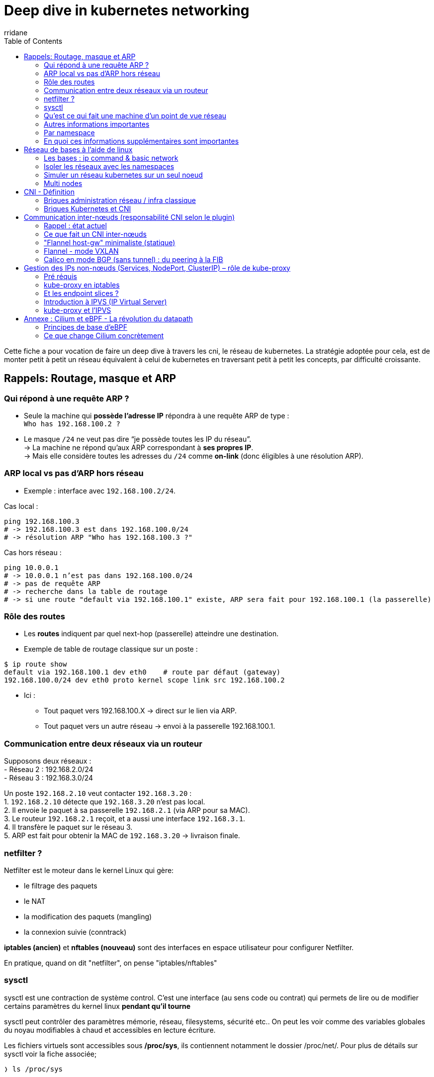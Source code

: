 :author-url: https://github.com/rridane
:author: rridane
:source-highlighter: rouge
:hardbreaks:
:table-caption!:
:toc: left

= Deep dive in kubernetes networking

Cette fiche a pour vocation de faire un deep dive à travers les cni, le réseau de kubernetes. La stratégie adoptée pour cela, est de monter petit à petit un réseau équivalent à celui de kubernetes en traversant petit à petit les concepts, par difficulté croissante.

== Rappels: Routage, masque et ARP

=== Qui répond à une requête ARP ?

- Seule la machine qui **possède l’adresse IP** répondra à une requête ARP de type :
`Who has 192.168.100.2 ?`
- Le masque `/24` ne veut pas dire “je possède toutes les IP du réseau”.
-> La machine ne répond qu’aux ARP correspondant à **ses propres IP**.
-> Mais elle considère toutes les adresses du `/24` comme *on-link* (donc éligibles à une résolution ARP).

=== ARP local vs pas d’ARP hors réseau
- Exemple : interface avec `192.168.100.2/24`.

Cas local :
[source,bash]
----
ping 192.168.100.3
# -> 192.168.100.3 est dans 192.168.100.0/24
# -> résolution ARP "Who has 192.168.100.3 ?"
----

Cas hors réseau :
[source,bash]
----
ping 10.0.0.1
# -> 10.0.0.1 n’est pas dans 192.168.100.0/24
# -> pas de requête ARP
# -> recherche dans la table de routage
# -> si une route "default via 192.168.100.1" existe, ARP sera fait pour 192.168.100.1 (la passerelle)
----

=== Rôle des routes

- Les **routes** indiquent par quel next-hop (passerelle) atteindre une destination.
- Exemple de table de routage classique sur un poste :

[source,bash]
----
$ ip route show
default via 192.168.100.1 dev eth0    # route par défaut (gateway)
192.168.100.0/24 dev eth0 proto kernel scope link src 192.168.100.2
----
- Ici :
* Tout paquet vers 192.168.100.X → direct sur le lien via ARP.
* Tout paquet vers un autre réseau → envoi à la passerelle 192.168.100.1.

=== Communication entre deux réseaux via un routeur

Supposons deux réseaux :
- Réseau 2 : 192.168.2.0/24
- Réseau 3 : 192.168.3.0/24

Un poste `192.168.2.10` veut contacter `192.168.3.20` :
1. `192.168.2.10` détecte que `192.168.3.20` n’est pas local.
2. Il envoie le paquet à sa passerelle `192.168.2.1` (via ARP pour sa MAC).
3. Le routeur `192.168.2.1` reçoit, et a aussi une interface `192.168.3.1`.
4. Il transfère le paquet sur le réseau 3.
5. ARP est fait pour obtenir la MAC de `192.168.3.20` → livraison finale.

=== netfilter ?

Netfilter est le moteur dans le kernel Linux qui gère:

* le filtrage des paquets
* le NAT
* la modification des paquets (mangling)
* la connexion suivie (conntrack)

**iptables (ancien)** et **nftables (nouveau)** sont des interfaces en espace utilisateur pour configurer Netfilter.

En pratique, quand on dit "netfilter", on pense "iptables/nftables"

=== sysctl

sysctl est une contraction de système control. C'est une interface (au sens code ou contrat) qui permets de lire ou de modifier certains paramètres du kernel linux **pendant qu'il tourne**

sysctl peut contrôler des paramètres mémorie, réseau, filesystems, sécurité etc.. On peut les voir comme des variables globales du noyau modifiables à chaud et accessibles en lecture écriture.

Les fichiers virtuels sont accessibles sous **/proc/sys**, ils contiennent notamment le dossier /proc/net/. Pour plus de détails sur sysctl voir la fiche associée;

[source,bash]
----
❭ ls /proc/sys

...

# pile réseua, c'est ici que l'on paramètre le réseau, et que l'on peut isole la pile réseau par un namespace
# c'est le dossier que les conteneur isolent dans leur netns
# net/ipv4/ → IPv4 (ex: ip_forward, tcp_fin_timeout).
# net/ipv6/ → IPv6.
# net/core/ → buffers, files d’attente, backlog.
# net/bridge/ → options bridge (souvent pour Kubernetes/CNI).
# net/netfilter/ → interaction avec Netfilter (conntrack, etc.).
net/
----

.manipuler les paramètres réseaux avec sysctl
[source,bash]
----
# /proc/sys/net
# Réseau

# Lire
sysctl net.ipv4.ip_forward
cat /proc/sys/net/ipv4/ip_forward

# Écrire
sysctl -w net.ipv4.ip_forward=1
echo 1 > /proc/sys/net/ipv4/ip_forward
----

=== Qu'est ce qui fait une machine d'un point de vue réseau

Ce qui fait une machine d'un point de vue réseau c'est :

* une table de routage indépendante
* une table ARP indépendante
* des interfaces visibles indépendantes (lo, veth, dummy..)
* des tables de règles / netfilter indépendantes
* sysctl réseau indépendant (dans /proc/sys/net isolé par namespace)

Ces éléments forment une pile réseau complète.

Ainsi, lorsque l'on créé un namespace, et que l'on execute un process sur ce namespace, on donne à ce process sa propre pile TCP/IP. D'un point de vue réseau cela revient à lui fournir son propre kernel, et donc à le mettre sur une machine à part.

D'un point vue code, le kernel maintient une instance séparée des structures de données réseau pour chaque netns (**struct netns**)

=== Autres informations importantes

Le **routing L3 pur** dans Linux est *agnostique de l’interface d’entrée*.
Autrement dit : peu importe si le paquet est arrivé par `cni0`, `ens160` ou une veth, le noyau ne se pose même pas la question.
Il regarde uniquement **l’adresse IP de destination** → fait un **lookup dans la FIB** (table de routage) → et choisit une **interface de sortie**.

Mais il existe **4 grandes exceptions** où l’interface d’entrée ou de sortie (`skb->dev`) a un rôle explicite et direct :

* **rp_filter** → sécurité anti-spoofing : compare interface d’entrée vs interface de sortie attendue pour la source.
* **Policy routing** → permet de choisir une table de routage alternative en fonction de l’interface, de l’adresse source, ou encore d’une marque (`fwmark`).
* **Netfilter (iptables/nftables)** → firewall/NAT/mangle, avec des règles explicites qui peuvent matcher sur `-i` (interface d’entrée) ou `-o` (interface de sortie).
* **Traffic Control (tc)** → gestion des files et du scheduling par interface, chaque interface ayant sa propre qdisc (sa file d’attente de paquets).

👉 On peut voir ces exceptions comme des “points de personnalisation” où Linux sort de son comportement par défaut pour prendre en compte le contexte de l’interface.

=== Par namespace

Chaque **network namespace** dispose de sa **pile réseau complète et séparée**.

Cela inclut :

* une **table de routage indépendante**,
* ses propres règles **policy routing** (`ip rule`),
* ses paramètres sysctl (donc son propre réglage `rp_filter`),
* son instance **Netfilter** (iptables/nftables séparées),
* ses qdisc et filtres **tc** attachés aux interfaces de ce namespace.

👉 En pratique :
- Deux namespaces = **deux stacks TCP/IP totalement isolées**.
- Chacun applique ses propres “exceptions” (rp_filter, ip rule, iptables, tc).
- C’est exactement ce qui rend les conteneurs possibles : chaque conteneur croit être une “machine indépendante”, avec ses propres règles de firewall, de routage et de QoS, même si tout tourne sur le même noyau Linux.

=== En quoi ces informations supplémentaires sont importantes

Nous allons par la suite simuler une stack kubernetes à l'aide des namespace. Il est essentiel d'avoir en tête que les interfaces au sein d'un bridge, ou d'un namespace partageront la même logique, et que peu importe par ou arrive le traffic, le traitement sera similaire. C'est la table de routage qui fait foi.

== Réseau de bases à l'aide de linux

=== Les bases : ip command & basic network

[source,bash]
----
apt install iproute2
----

[source,bash]
----
# Structure de la commande

ip [OPTIONS GLOBALES] OBJET COMMANDE [OPTIONS DE LA COMMANDE]
----

[source,bash]
----
# verticalement

ip

# options globales
-n
-4
-6
-br

#object : Ce que l'on veut manipuler
link # interfaces (Ethernet, loopback, veth, ...)
addr # adresses IP
route # routes
netns # namespaces réseau
rule
neigh
maddr
mroute

#commande: Commande sur l'objet
add
del
show
set
----

[source,bash]
----
# Exemple avancé

ip link add # Ajoutons une interface d'un certain type

# options
type veth # une nouvelle interface
peer name veth-sat # nom de l'autre interface à l'extrémité

# autres options
type dummy # qui ne transmet rien (utile pour assigner une ip sans device réél)
type bridge # bridge logiciel (comme un switch)
type bond # agrégat de cartes (LACP)
type vlan id 100 link eth0 # inteface VLAN sur eth0
----

Nous verrons un exemple par la suite, mais c réer un bridge revient à créer un switch, on peut lui assigner une ip, cela signifie lui assigner une ip d'administration. Mais sont objectif principal est de se comporter en switch.

[source,bash]
----
ip link show # montre les informations concernant les interfaces
ip -n fw link show # montre les interfaces concernant le namespace fw (ici -n fw est une option globale)
ip addr add 10.10.10.1/24 dev veth-fw # donne l'adresse 10.10.10.1/24 à l'interface veth-fw. Elle sait désormais qu'elle aura la responsabilité de répondre aux requêtes arp pour ce réseau. Les autres interfaces du switch associeront également sont adresse mac à ce réseau, routant ainsi le traffic.
----

[source,bash]
----
# Quand on ajoute une adresse avec /24, le noyau ajoute une route automatique :
# Exemple :
#   192.168.100.0/24 dev br0 proto kernel scope link src 192.168.100.1
#
# Cette route dit : "Tout le réseau /24 est atteignable directement via br0"
ip route show
----

[source,bash]
----
# Deux manières d'agir dans un namespace :

# 1. Avec l'option globale -n :
#    -> on utilise ip pour exécuter une sous-commande (link, addr, route...)
ip -n fw addr show

# 2. Avec "ip netns exec" :
#    -> on lance n'importe quel programme utilisateur dans le namespace
ip netns exec fw ping 192.168.100.1
----

[source,bash]
----
# Créer deux interfaces dummy (simulent des cartes physiques)
ip link add dummy1 type dummy
ip link add dummy2 type dummy

# Mettre les interfaces UP
ip link set dummy1 up
ip link set dummy2 up

# Créer un bridge (switch logiciel)
ip link add br0 type bridge

# Mettre le bridge UP
ip link set br0 up

# Relier les dummy au bridge (comme si on les branchait sur le switch)
ip link set dummy1 master br0
ip link set dummy2 master br0

# Assigner une IP au bridge (il devient un nœud/gateway)
ip addr add 192.168.100.1/24 dev br0

# Donner des IP aux dummy (comme si elles appartenaient à deux machines du réseau)
ip addr add 192.168.100.2/24 dev dummy1
ip addr add 192.168.100.3/24 dev dummy2

# Vérifier la table ARP
ip neigh show

# Tester la connectivité entre les interfaces (via le bridge)
ping -c 3 -I dummy1 192.168.100.3
ping -c 3 -I dummy2 192.168.100.2

# Tester la connectivité vers le bridge lui-même (son IP d’admin)
ping -c 3 -I dummy1 192.168.100.1
ping -c 3 -I dummy2 192.168.100.1
----

[plantuml,netfilter-flow,png]
----
@startuml
skinparam dpi 150
skinparam componentStyle rectangle
skinparam rectangle {
BackgroundColor #f5f5f5
BorderColor #888
RoundCorner 10
}
skinparam note BackgroundColor #ffffcc
skinparam ArrowColor #555

title Topologie L2 : bridge br0 avec deux hôtes (dummy1 & dummy2)

rectangle "root netns" as ROOT {
rectangle "br0\n(type: bridge)\nIP: 192.168.100.1/24 (optionnel)" as BR0

  rectangle "Port: dummy1\n(type: dummy)\nIP: 192.168.100.2/24\nMAC: 02:aa:aa:aa:aa:01" as D1
  rectangle "Port: dummy2\n(type: dummy)\nIP: 192.168.100.3/24\nMAC: 02:bb:bb:bb:bb:02" as D2
}

D1 -[#gray;thickness=2]- BR0
D2 -[#gray;thickness=2]- BR0

note right of BR0
br0 agit comme un switch L2 :
- Apprend les MAC
- Commutation de trames
- Optionnellement une IP d'admin
end note

legend left
__Légende__
- br0 : switch logiciel (bridge)
- dummy1/dummy2 : hôtes/ports du bridge
- Même /24 ⇒ "on-link" ⇒ ARP possible
endlegend
@enduml
----

L'exemple précédent pourrait prêter à confusion, la seule vocation des dummy port est de recevoir du traffic. Ce qui a été fait plus haut c'est de brancher deux ports ethernet sur la même machine via un bridge. Ainsi, factuellement, et en l'absence d'isolation, notamment des paramètres sysctl, la seule vocation de ces deux ports est de recevoir du traffic sur deux ips différentes du même réseau. (si l'on oublie le fait qu'elles soient des dummy interfaces).

=== Isoler les réseaux avec les namespaces

==== quelques fonctions pour les sections suivantes

[source,bash]
----
#!/bin/bash

# $1 interface 1
# $2 interface 2
function create_linked_interfaces() {
  ip link add $1 type veth peer name $2
}

# $1 bridge name
function create_bridge() {
  ip link add $1 type bridge
  ip link set $1 up
}

# $1 namespace
function create_namespace() {
  ip netns add $1
}

# $1 interface
# $2 namespace
function move_interface_to_namespace() {
  ip link set $1 netns $2
}

# $1 interface
# $2 bridge name
function move_interface_to_bridge() {
  ip link set $1 master $2
}

# $1 interface
# $2 ns
# $3 ip
function set_ip_and_mask_to_interface_in_namespace() {
  ip -n $2 addr add $3 dev $1
  ip -n $2 link set $1 up
}

function set_ip_and_mask_to_interface_in_root() {
  ip addr add $2 dev $1
  ip link set $1 up
}

# $1 namespace
function activate_loopback_on_namespace() {
  ip -n $1 link set lo up
}
----

=== Simuler un réseau kubernetes sur un seul noeud

[source,bash]
----
#!/bin/bash
create_namespace "pod0"
create_linked_interfaces "eth0-pod0" "to-pod0"
move_interface_to_namespace "eth0-pod0" "pod0"

create_namespace "pod1"
create_linked_interfaces "eth0-pod1" "to-pod1"
move_interface_to_namespace "eth0-pod1" "pod1"

create_bridge "cni0"
move_interface_to_bridge "to-pod0" "cni0"
move_interface_to_bridge "to-pod1" "cni0"

set_ip_and_mask_to_interface_in_namespace "eth0-pod0" "pod0" "192.168.1.2/24"
set_ip_and_mask_to_interface_in_namespace "eth0-pod1" "pod1" "192.168.1.3/24"

activate_loopback_on_namespace "pod0"
activate_loopback_on_namespace "pod1"

set_ip_and_mask_to_interface_in_root "cni0" "192.168.1.1/24"
----

Dans le code ci-dessus:

* chaque pod a son netns isolé avec une ip unique
* tous les pods du même noeud sont sur un bridge commun (cni0)
* le host (root netns) joue le rôle de gateway

C'est ainsi que kubernetes construit le réseau sur une seule machine. Dans kubernetes, chaque machine dispose de sa cni0 (dès qu'elle a un pod). Sa cni0 se comporte comme un switch L3, capable de récupérer du traffic sur son sous réseau dédié. Ainsi, tous les pods sur une même machine sont dans un même sous réseau. (sous réseau du pod subnet global associé au cni).

Ainsi il ne reste qu'à lier les machines entre elles pour simuler une cni. C'est ici que le coeur de chaque cni va prendre sens.

=== Multi nodes

A l'aide des namespaces commençons par simuler deux noeuds (node1 et node2), et par simuler la cni0, et deux pods sur chaque noeud. Ainsi, nous aurons les bases de deux noeuds, contenant des pods, mais sans cni, donc incapables de communiquer d'un node à l'autre (ou plus précisément d'un pod sur un node à un autre pod sur un autre node)

Avant toute chose nous ajustons / créons quelques méthodes
[source,bash]
----
# $1 interface
# $2 namespace
# $3 bridge
function move_interface_to_namespace_bridge() {
  ip link set "$1" netns "$2"
  ip -n "$2" link set "$1" master "$3"
  ip -n "$2" link set "$1" up
}

# $1 namespace
# $2 bridge_name
function create_bridge_on_namespace() {
  ip -n $1 link add $2 type bridge
  ip -n $1 link set $2 up
}

# $1 namespace
# $2 interface name
function create_interface_on_namespace() {
  ip -n $1 link add $2 type dummy
  ip -n $1 link set $2 up
}
----

[source,bash]
----
# Création des noeuds
create_namespace "node1"
create_namespace "node2"

# création des cni0 par noeuds
create_bridge_on_namespace "node1" "cni0"
create_bridge_on_namespace "node2" "cni0"

# création des pods
create_namespace "node1-pod1"
create_namespace "node1-pod2"
create_namespace "node2-pod1"
create_namespace "node2-pod2"

# Création des paire d'interfaces pour chaque pod
create_linked_interfaces "eth0-n1pod1" "veth-to-n1pod1"
create_linked_interfaces "eth0-n1pod2" "veth-to-n1pod2"
create_linked_interfaces "eth0-n2pod1" "veth-to-n2pod1"
create_linked_interfaces "eth0-n2pod2" "veth-to-n2pod2"

# Rattachement de eth0 à chaque pod
move_interface_to_namespace "eth0-n1pod1" "node1-pod1"
move_interface_to_namespace "eth0-n1pod2" "node1-pod2"
move_interface_to_namespace "eth0-n2pod1" "node2-pod1"
move_interface_to_namespace "eth0-n2pod2" "node2-pod2"

# Rattachement des veth aux cni0 bridges de chaque noeud
move_interface_to_namespace_bridge "veth-to-n1pod1" "node1" "cni0"
move_interface_to_namespace_bridge "veth-to-n1pod2" "node1" "cni0"
move_interface_to_namespace_bridge "veth-to-n2pod1" "node2" "cni0"
move_interface_to_namespace_bridge "veth-to-n2pod2" "node2" "cni0"

# Ici nous avons nos pods rattachés aux cni0 de chaque noeud par leur eth0
# On continue en créant les sous réseaux

# ip des eth0 des pods

# 10.244.1.0/24 pour le node 1
set_ip_and_mask_to_interface_in_namespace "eth0-n1pod1" "node1-pod1" "10.244.1.2/24"
set_ip_and_mask_to_interface_in_namespace "eth0-n1pod2" "node1-pod2" "10.244.1.3/24"
# 10.244.2.0/24 pour le node 2
set_ip_and_mask_to_interface_in_namespace "eth0-n2pod1" "node2-pod1" "10.244.2.2/24"
set_ip_and_mask_to_interface_in_namespace "eth0-n2pod2" "node2-pod2" "10.244.2.3/24"

# ip des cni0 sur chaque node
set_ip_and_mask_to_interface_in_namespace "cni0" "node1" "10.244.1.1/24"
set_ip_and_mask_to_interface_in_namespace "cni0" "node2" "10.244.2.1/24"

# activation des loopbacks
activate_loopback_on_namespace "node1-pod1"
activate_loopback_on_namespace "node1-pod2"
activate_loopback_on_namespace "node2-pod1"
activate_loopback_on_namespace "node2-pod2"

# activation des loopbacks sur le noeuds
activate_loopback_on_namespace "node1"
activate_loopback_on_namespace "node2"
----

Pour plus de réalisme, et pour aider à la projection, nous donnons une interface ens160 à chaque noeud, puis nous ajoutons un routeur, par l'intermédiaire d'un namespace qui active ip_forward.

Nous ajoutons ainsi une fonction pour activer l'ip_forward

[source,bash]
----
# $1 namespace
function enable_ip_forward_on_namespace() {
  ip netns exec $1 sysctl -w net.ipv4.ip_forward=1
}
----

Puis nous montons le réseau associé

[source,bash]
----
# création du routeur
create_namespace "router"
activate_loopback_on_namespace "router"
enable_ip_forward_on_namespace "router"
----

[source,bash]
----
# création des paire d'interfaces
create_linked_interfaces "ens160-node1" "veth-to-node1"
create_linked_interfaces "ens160-node2" "veth-to-node2"

# rattachement des interfaces aux noeuds
move_interface_to_namespace "ens160-node1" "node1"
move_interface_to_namespace "ens160-node2" "node2"

# rattachement des interfaces virtuelles aux namespaces du routeur
move_interface_to_namespace "veth-to-node1" "router"
move_interface_to_namespace "veth-to-node2" "router"

# adresses ips des ens160
set_ip_and_mask_to_interface_in_namespace "ens160-node1" "node1" "10.33.18.10/24"
set_ip_and_mask_to_interface_in_namespace "ens160-node2" "node2" "10.33.18.11/24"

# adresse ip des interfaces du routeur
set_ip_and_mask_to_interface_in_namespace "veth-to-node1" "router" "10.33.18.1/24"
set_ip_and_mask_to_interface_in_namespace "veth-to-node2" "router" "10.33.18.2/24"
----

Enfin on configure les routes par défaut de tous les pods, pour que n'importe quel traffic passe par la cni0 par eth0:

[source,bash]
----
# $1 namespace
# $2 destination CIDR
# $3 via (next-hop IP)
# $4 interface
function add_route_on_namespace() {
  ip -n $1 route add $2 via $3 dev $4
}
----

[source,bash]
----
# Routes par défaut des pods du node1 (gateway = 10.244.1.1)
add_route_on_namespace "node1-pod1" "default" "10.244.1.1" "eth0"
add_route_on_namespace "node1-pod2" "default" "10.244.1.1" "eth0"

# Routes par défaut des pods du node2 (gateway = 10.244.2.1)
add_route_on_namespace "node2-pod1" "default" "10.244.2.1" "eth0"
add_route_on_namespace "node2-pod2" "default" "10.244.2.1" "eth0"
----

.Schéma Netfilter : de la carte réseau au socket utilisateur
[plantuml,multi-node,png]
----
@startuml
skinparam dpi 150
skinparam componentStyle rectangle
skinparam rectangle {
  BackgroundColor #f5f5f5
  BorderColor #888
  RoundCorner 10
}
skinparam note {
  BackgroundColor #ffffcc
}

title Simulation Kubernetes multi-nœuds avec un routeur intermédiaire

package "node1 (netns)" {
  rectangle "ens160-node1\n10.33.18.10/24" as N1ENS
  rectangle "cni0\n10.244.1.1/24" as N1CNI
  rectangle "pod1-node1\neth0=10.244.1.2" as N1P1
  rectangle "pod2-node1\neth0=10.244.1.3" as N1P2

  N1P1 -[thickness=2]- N1CNI
  N1P2 -[thickness=2]- N1CNI
}

package "node2 (netns)" {
  rectangle "ens160-node2\n10.33.18.11/24" as N2ENS
  rectangle "cni0\n10.244.2.1/24" as N2CNI
  rectangle "pod1-node2\neth0=10.244.2.2" as N2P1
  rectangle "pod2-node2\neth0=10.244.2.3" as N2P2

  N2P1 -[thickness=2]- N2CNI
  N2P2 -[thickness=2]- N2CNI
}

package "router (netns)" {
  rectangle "veth-to-node1\n10.33.18.1/24" as R1
  rectangle "veth-to-node2\n10.33.18.2/24" as R2
}

' Liaisons physiques simulées
N1ENS -[thickness=2]- R1
N2ENS -[thickness=2]- R2

note bottom
- Chaque nœud a un PodCIDR distinct (10.244.1.0/24 et 10.244.2.0/24)
- Le namespace "router" joue le rôle de routeur L3 entre les nœuds
- ip_forward=1 est activé dans "router"
- Inter-pods inter-nœuds : toujours KO tant qu’il n’y a pas de routes
end note
@enduml
----

== CNI - Définition

Avant de parler de la communication inter-nœuds, il convient ici de distinguer ce qui relève de Kubernetes, ce qui relève de la CNI, et ce qui relève de la configuration réseau des administrateurs.

=== Briques administration réseau / infra classique

* les nœuds (machines physiques ou VM) et leurs adresses IP
* le routeur et la déclaration des routes par défaut vers ce routeur

C'est ici que s'arrête la responsabilité de l'administration réseau / infra.

=== Briques Kubernetes et CNI

==== Lorsque Kubernetes reçoit une requête POST pour créer un Pod

*Kubernetes API Server (Kubernetes pur)*

- L’objet Pod est créé dans etcd via l’API Server.
- Le Scheduler décide sur quel nœud placer le Pod.
- Le kubelet de ce nœud reçoit l’ordre : *« crée-moi ce Pod »*.
👉 À ce stade, c’est purement Kubernetes, rien de réseau encore.

*Kubelet (Kubernetes pur)*

- Le kubelet prépare l’environnement d’exécution du Pod :
* création d’un **namespace réseau** pour isoler le Pod, (`create_namespace "podX"`)
- Il doit maintenant donner **un réseau** au Pod, créer ses interfaces, il délègue tout ceci à la cni.

*Appel au CNI (contrat CNI → responsabilité du plugin)*

- kubelet invoque le binaire CNI (par défaut `/opt/cni/bin/...`) avec la spec `ADD`.
- Il passe en argument :
* le nom du netns du Pod,
* le nom de l’interface attendue (`eth0`),
* le PodCIDR du nœud.
- C’est maintenant au plugin CNI (Flannel, Calico, Cilium…) d’agir.

*Ce que fait le plugin CNI (réseau pur)*

- Crée une *veth pair* (`eth0` côté Pod, `vethXXXXX` côté nœud) `create_linked_interfaces "eth0-podX" "to-podX"`.
- Place `eth0` dans le netns du Pod. (`move_interface_to_namespace "eth0-podX" "podX"`)
- Connecte `vethXXXXX` au bridge `cni0` (local au nœud)(`move_interface_to_bridge "to-podX" "cni0"`).
- **Attribue une IP au Pod, choisie dans le PodCIDR du nœud.** (set_ip_and_mask_to_interface_in_namespace "eth0-podX" "podX" "10.244.X.Y/24")
- Configure les routes locales pour que le nœud sache joindre le Pod via `cni0`.(`add_route_on_namespace "node1-pod1" "default" "10.244.1.1" "eth0"`)

Nous voyons donc immédiatement le parrallèle avec ce que nous avons fait précédemment, et les responsabilités se clarifient.

== Communication inter-nœuds (responsabilité CNI selon le plugin)

=== Rappel : état actuel

pod1-node1 (10.244.1.2) peut joindre son cni0 (10.244.1.1).

pod1-node2 (10.244.2.2) peut joindre son cni0 (10.244.2.1).

Mais il n’existe pas encore de route sur node1 pour atteindre 10.244.2.0/24, ni sur node2 pour 10.244.1.0/24.
👉 Le trafic reste bloqué.

=== Ce que fait un CNI inter-nœuds

Selon le plugin, plusieurs stratégies :

* *Flannel host-gw* : ajoute des routes statiques sur chaque nœud :
** sur node1 → pour atteindre 10.244.2.0/24, passer par 10.33.18.2 (IP du node2 sur le réseau physique).
** sur node2 → pour atteindre 10.244.1.0/24, passer par 10.33.18.1.

* *Flannel vxlan* : encapsule tout trafic inter-nœuds dans du VXLAN, pas besoin de routes explicites (tout transite par une interface vxlan0).

* *Calico (BGP)* : chaque nœud annonce son PodCIDR via BGP → les routes apparaissent automatiquement.

* *Cilium (eBPF)* : injecte directement des programmes eBPF pour router (ou rediriger) les paquets Pod ↔ Pod.

Voyons dans le détail la suite en ligne de commande pour chaque stratégie

=== "Flannel host-gw" minimaliste (statique)

On complète notre maquette Linux avec des routes sur chaque nœud :

[source,bash]
----
# Sur node1 : joindre les Pods de node2 via l’IP du routeur côté node2
add_route_on_namespace "node1" "10.244.2.0/24" "10.33.18.2" "ens160-node1"
----

[source,bash]
----
# Sur node2 : joindre les Pods de node1 via l’IP du routeur côté node1
add_route_on_namespace "node2" "10.244.1.0/24" "10.33.18.1" "ens160-node2"
----

==== Résultat

* `ping 10.244.2.2` depuis node1-pod1 fonctionne 🎉
* `ping 10.244.1.2` depuis node2-pod1 fonctionne 🎉

On a donc reproduit le comportement d’un cluster Kubernetes avec Flannel en mode *host-gw* :

* Chaque PodCIDR est routé via l’IP du nœud qui l’héberge.
* Les Pods ont des routes par défaut pointant vers `cni0`.
* Les nœuds eux-mêmes ont des routes vers les PodCIDR distants.

==== Diagramme récapitulatif

[plantuml,cni-flannel-hostgw,png]
----
@startuml
skinparam dpi 150
skinparam rectangle {
  BackgroundColor #f5f5f5
  BorderColor #888
  RoundCorner 10
}

title CNI : Flannel host-gw (routes statiques inter-nœuds)

package "node1 (netns)" {
  rectangle "ens160-node1\n10.33.18.10/24" as N1ENS
  rectangle "cni0\n10.244.1.1/24" as N1CNI
  rectangle "pod1-node1\n10.244.1.2/24" as N1P1
  rectangle "pod2-node1\n10.244.1.3/24" as N1P2

  N1P1 -[thickness=2]- N1CNI
  N1P2 -[thickness=2]- N1CNI
}

package "node2 (netns)" {
  rectangle "ens160-node2\n10.33.18.11/24" as N2ENS
  rectangle "cni0\n10.244.2.1/24" as N2CNI
  rectangle "pod1-node2\n10.244.2.2/24" as N2P1
  rectangle "pod2-node2\n10.244.2.3/24" as N2P2

  N2P1 -[thickness=2]- N2CNI
  N2P2 -[thickness=2]- N2CNI
}

package "router (netns)" {
  rectangle "veth-to-node1\n10.33.18.1/24" as R1
  rectangle "veth-to-node2\n10.33.18.2/24" as R2
}

N1ENS -[thickness=2]- R1
N2ENS -[thickness=2]- R2

note bottom
Pods en 10.244.1.0/24 (node1) et 10.244.2.0/24 (node2)

Chaque Pod → défaut via cni0

Chaque Node → route statique vers le PodCIDR de l’autre

Router = simple L3 forwarder
end note
@enduml
----

=== Flannel - mode VXLAN

Le mode VXLAN est le mode par défaut de Flannel.
Il crée un overlay réseau au-dessus de l’underlay (réseau physique des nœuds).

Chaque Pod conserve une IP unique dans le cluster (ex: `10.244.X.Y`), mais les paquets sont encapsulés dans UDP pour circuler entre les nœuds.

==== Création de l’interface VXLAN

Commençons par créer quelques méthodes supplémentaires:

[source,bash]
----
# $1 namespace
# $2 vxlan ifname
# $3 VNI (ex: 4096)
# $4 underlay dev (ex: ens160-node1)
# $5 dstport (ex: 4789)
function create_vxlan_on_namespace() {
  ip -n $1 link add $2 type vxlan id $3 dev $4 dstport $5
  ip -n $1 link set $2 up
}


# $1 namespace
# $2 dev (ex: vxlan0)
# $3 dst underlay IP (ex: 10.33.18.11)
function add_fdb_on_namespace() {
  ip -n "$1" bridge fdb add 00:00:00:00:00:00 dev "$2" dst "$3"
}
----

[NOTE]
--

En appelant ceci:
[source,bash]
----
create_vxlan_on_namespace "node1" "vxlan0" "4096" "ens160-node1" "4789"
----

Nous faisons:
[source,bash]
----
ip -n node1 link add vxlan0 type vxlan id 4096 dev ens160-node1 dstport 4789
ip -n node1 link set vxlan0 up
----

C'est une syntaxe que nous n'avons pas encore vu, c'est ainsi que l'on créé une interface vxlan, en lui spécifiant l'interface réelle à qui transférer les paquets une fois encapsulés en udp.
--

Créons ensuite le datapath VXLAN sur chaque nœud, puis la « colle » L3↔L2 :

[source,bash]
----
# $1 namespace
# $2 ifname
# $3 bridge name
function attach_iface_to_bridge_in_namespace() {
  ip -n "$1" link set "$2" master "$3"
  ip -n "$1" link set "$2" up
}
----


[source,bash]
----
# --- VXLAN sur node1 ---
create_vxlan_on_namespace "node1" "vxlan0" "4096" "ens160-node1" "4789"
attach_iface_to_bridge_in_namespace "node1" "vxlan0" "cni0"

# --- VXLAN sur node2 ---
create_vxlan_on_namespace "node2" "vxlan0" "4096" "ens160-node2" "4789"
attach_iface_to_bridge_in_namespace "node2" "vxlan0" "cni0"

# --- FDB : vers quel nœud underlay flooder/encapsuler ---
add_fdb_on_namespace "node1" "vxlan0" "10.33.18.11"
add_fdb_on_namespace "node2" "vxlan0" "10.33.18.10"

# --- Routes L3 PodCIDR distants → cni0 (overlay) ---
# (réutilise ta fonction existante add_route_on_namespace si tu préfères du "via",
#  mais ici on veut explicitement "dev cni0" pour pousser dans le bridge)
ip -n node1 route add 10.244.2.0/24 dev cni0
ip -n node2 route add 10.244.1.0/24 dev cni0
----

Voici ce que nous avons fait:

* Nous avons créé une interface vxlan rattachée au bridge cni0, qui encapsulera tout paquet reçu en udp pour les transférer à l'interface machine ens160-node1 (ou 2)
* Nous avons ajouté une entrée à la forward table (fdb) du node1 et node2. Elle signifie, transfère tout paquet dont l'adresse mac de destination

Sur chaque nœud, Flannel crée une interface VXLAN (`flannel.1` ou `vxlan0`) .

* `id 4096` : le **VNI** (VXLAN Network Identifier), identifiant du réseau virtuel.
→ Comparable à un VLAN ID, mais au-dessus de UDP.
* `dstport 4789` : port standard VXLAN.
* `ens160` : interface physique du nœud (underlay).
* `vxlan0` est branché sur `cni0`, qui relie les Pods locaux.

==== Rôle de la FDB (Forwarding Database)

Le bridge `cni0` fonctionne en L2. Il ne connaît que des MAC → port.
Flannel installe des entrées dans la FDB pour associer un PodCIDR distant à une IP de nœud :

[source,bash]
----
bridge fdb add 00:00:00:00:00:00 dev vxlan0 dst 10.33.18.11
----

* `00:00:00:00:00:00` : wildcard, signifie "flooder tout trafic inconnu".
* `dst 10.33.18.11` : IP du nœud distant (underlay).
* Donc : tout trafic destiné à des Pods inconnus → encapsulé et envoyé vers `10.33.18.11` via `vxlan0`.

==== Routes installées

En parallèle, Flannel ajoute une route pour chaque PodCIDR distant :

[source,bash]
----
ip route add 10.244.2.0/24 dev cni0
----

* Ici, `10.244.2.0/24` est le PodCIDR du nœud2.
* Cela dit au kernel : *« pour joindre 10.244.2.x, envoie via cni0 »*.

==== Flux ultra détaillé et explication du vxlan

Pour comprends ce flux ultra détaillé, il faut consulter la fiche sur le kernel kernel linux côté réseau ou le maitriser.

Nous partons ici d'une requête envoyée du pod1 du node1 vers le pod1 du node2. Nous détaillerons chaque étape, y compris très précisément les étapes au niveau du kernel. Tout commence par un paquet, et donc un skb au niveau kernel.

La socket sur le pod1 créé un skb, elle l'envoie via `send_msg->tcp_transmit_skb`.
Le kernel lit le paquet via `ip_queue_xmit`, voit que l'ip de destination est `10.244.2.2`, elle est hors réseau.
Il fait un lookup fib, voit qu'il faut envoyer à la gateway `10.244.1.1`.
Il sette donc le `skb->dst_entry` à `10.244.1.1`. C'est le next hop. Il appelle `neigh_resolve_output` pour vérifier si l'adresse mac est connue.
Elle n'est pas connue, il fait une requête arp (`who has 10.244.1.1`).
L'interface cni0 réponds avec son adresse mac. Il enregistre l'adresse mac dans la table arp.

`skb_push` transforme le skb ip en skb trame ethernet en ajoutant notamment l'adresse mac de destination.
Le kernel appelle `dev_queue_xmit` qui place le skb dans la `tc_egress` puis le moment venu appelle `dev_hard_start_xmit`.
`dev_hard_start_xmit` voit que c'est une interface virtuelle, il consulte sa paire, la veth-eth0.
Il appelle `veth_xmit -> netif_rx` et appelle `netif_receive_skb`.

A ce stade nous avons :
- `dst_mac : mac_cni0`
- `skb->dev: veth-eth0`
- `dst_entry = cni0 ip`
- `ip paquet dst : 10.244.2.2`

`netif_receive_skb` appelle `netif_receive_skb_internal` qui vérifie si l'interface est un bridge.
C'est le cas, le kernel appelle `__netif_receive_sk_core` pour envoyer le skb vers la pile ip.

==== Passage dans la pile IP

Le skb entre dans la pile ip.
Dans l'ordre il commence par `PRE_ROUTING`, policy routing.
C'est ici que la décision d'input ou forward est fait. L'adresse de destination n'est pas l'adresse de destination de la machine, c'est un forward.

Il y a lookup fib pour trouver le next hop qui est la vxlan0.
Le lookup regarde si via est setté sur la route :
- si il est setté, c'est notre prochain hop (`dst_entry = ipvia`)
- sinon il prend l'ip de destination du paquet (notre cas).

On a donc :
- `mac_unknown`
- `skb->dev: vxlan0`
- `dst_entry = 10.244.2.2 ip`
- `ip paquet dst : 10.244.2.2`

Ceci s'avère crucial dans le vxlan.

Les chaines FORWARD et POSTROUTING sont successivement appelées, puis `neigh_resolve_output`.

==== Résolution ARP dans le VXLAN

La mac adresse n'est pas connue, donc le kernel fait une résolution arp, l'ip utilisée est alors `10.244.2.2` (`who has 10.244.2.2`).
La requête arp est floodée, donc arrive sur vxlan0. vxlan0 l'encapsule dans un paquet udp à destination de `10.33.18.11 (node2)` conformément à la déclaration :

[source,bash]
----
add_fdb_on_namespace "node1" "vxlan0" "10.33.18.11"
----

==== Le paquet arrive sur node2

C’est un paquet UDP normal sur port 4789.
La pile IP de node2 le remet au driver VXLAN (socket UDP VXLAN est enregistré pour ce port).
👉 Rien n’est encore dans vxlan0 tant que le décapsulage n’est pas fait.

==== vxlan_rcv() sur node2

Le driver vxlan lit le header VXLAN et vérifie :
- Que le port = 4789 (match socket vxlan).
- Que le VNI = celui de vxlan0.

👉 C’est ça qui fait que le paquet est dispatché vers le bon vxlan device.

Le vxlan extrait le paquet arp, le flood à son tour vers toutes les interfaces sauf celle où il l'a reçu (ens160).
Donc il transmet à cni0, qui transmet à eth0 pod2 qui répond !

==== Retour vers node1

Tout ceci fait le chemin retour pour arriver vers la `neigh_resolve_output` où nous nous étions arrêtés.
On a ainsi :
- `mac: pod1node2 (et ça change tout)`
- `skb->dev: vxlan0`
- `dst_entry = 10.244.2.2 ip`
- `ip paquet dst : 10.244.2.2`

Puis :
`skb_push -> dev_queue_xmit -> tc_egress -> dev_hard_start_xmit -> interface virtuelle -> pile ip de la vxlan0`

`vxlan0` encapsule, transmet à ens160. Tout ceci arrive à la vxlan, qui décapsule le paquet.
Il voit :
- `skb->dev: inconnue`
- `dst_entry = null ip`
- `ip paquet dst : 10.244.2.2`

Il repasse dans la pile IP → fib → route vers cni0 etc pour arriver sur pod2.

==== Conclusion

Voici comment fonctionne le vxlan.

=== Calico en mode BGP (sans tunnel) : du peering à la FIB

Pour cette section nous stopperons la configuration en ligne de commande, elle n'est plus utile, les bases théoriques sont toutes posées. L'objectif du BGP est de mettre à jour la forwarding table des noeuds. Tout est déjà posé. Voyons maintenant comment tout ceci fonctionne. Commençons par quelques rappels sur kubernetes.

==== Introduction - Pré-requis kubernetes & allocation des ipds

===== Comment kubernetes gère le réseau du pod

- Kubernetes attribue un **PodCIDR** à chaque nœud du cluster.
- Ce PodCIDR est inscrit dans l’objet Node (`.spec.podCIDR`).
- Exemple :
* `node1` → `10.244.1.0/24`
* `node2` → `10.244.2.0/24`

👉 Kubernetes **ne gère pas directement l’allocation des IPs aux Pods**.
Il délègue cette tâche au plugin CNI (Flannel, Calico, Cilium…).
Le CNI se charge ensuite d’attribuer une adresse IP issue de ce PodCIDR pour chaque Pod.

===== Flannel (mode simple, host-gw ou VXLAN)

- Flannel **pioche directement** dans le PodCIDR fourni par Kubernetes.
- Chaque Pod reçoit une IP issue de ce subnet.
- Le nœud **annonce le PodCIDR complet** (ex: `/24`) aux autres nœuds.
- Peu importe si seulement 2 Pods sont actifs → tout le bloc est routé.

Exemple :
[source,bash]
----
# PodCIDR attribué par Kubernetes
node1 : 10.244.1.0/24
node2 : 10.244.2.0/24

# Flannel (VXLAN ou host-gw) annonce directement :
10.244.1.0/24 reachable via node1
10.244.2.0/24 reachable via node2
----

👉 Simplicité, mais parfois sur-allocation des IPs.

===== Calico (mode BGP avec IPAM)

===== Définition IPAM

IPAM = *IP Address Management* (gestion des adresses IP).

Avec Calico :
- Le PodCIDR est **découpé en blocs IPAM plus petits** (par défaut `/26`, soit 64 adresses).
- Chaque nœud réserve un ou plusieurs blocs IPAM en fonction de ses besoins.
- Ce sont **ces blocs précis** qui sont annoncés en BGP.

Exemple :
- Kubernetes attribue à `node1` le PodCIDR `10.244.0.0/24`.
- Calico réserve pour `node1` le bloc `10.244.0.64/26`.
- `node1` annonce donc en BGP uniquement `10.244.0.64/26`.

👉 Résultat :
- Allocation plus fine.
- Moins de gaspillage d’adresses.
- Possibilité d’étendre dynamiquement (nouveau bloc alloué si besoin).

===== Pourquoi Calico fait ça ?

* Pour éviter d’annoncer des plages vides.
* Pour avoir une granularité plus fine et optimiser l’usage des IPs.
* Pour permettre une gestion plus dynamique et scalable des adresses.

===== Que fait Calico si l’IPAM se remplit ?

- Si le bloc `/26` d’un nœud est plein → Calico réserve **un autre bloc** du PodCIDR global.
- Ce bloc est à son tour annoncé en BGP.
- Exemple :
* Premier bloc : `10.244.0.64/26` (plein)
* Nouveau bloc : `10.244.0.128/26`
* Annoncé par UPDATE → `10.244.0.128/26`

Passons au BGP, nous y verrons une explication plus claire sur les updates.

==== Vue d’ensemble et bases du BGP

Ceci n'est qu'un rappel, voir la fiche BGP pour plus d'explications.

Le protocole BGP repose sur la notion de *Système Autonome (AS)*.
Chaque AS est identifié par un numéro unique : **ASN (Autonomous System Number)**.

==== ASN publics

* Attribués par l’**IANA** puis distribués par les registres régionaux (RIR) :
**RIPE**, **ARIN**, **APNIC**, **LACNIC**, **AFRINIC**.
* Utilisés pour les AS interconnectés à Internet.
* Exemple :
** `AS16276` = OVH
** `AS3215` = Orange
** `AS15169` = Google

Ces ASN doivent être **uniques globalement** sur Internet.

==== ASN privés

Il existe aussi des plages réservées pour un usage interne, non routable sur Internet :

* **16 bits** : `64512 – 65534`
* **32 bits** : `4200000000 – 4294967294`

Ces ASN sont utilisés dans :
* Les clusters Kubernetes (ex: Calico utilise `64512` par défaut).
* Les environnements internes d’entreprise.
* Les labos ou simulations.

==== Exemple

- Si je configure mon cluster Calico avec `ASN = 64512` :
Tous mes nœuds font partie d’un même AS privé, et échangent leurs routes BGP uniquement entre eux.

==== Rôle d’un routeur BGP

La seconde notion fondamentale du BGP est le **routeur**.
C’est lui qui établit les sessions BGP, échange les routes et alimente la table de routage (FIB).

Un routeur BGP a trois grandes responsabilités :

. **Établir des sessions BGP**
* Communication en TCP sur le port `179` avec ses voisins explicitement configurés.
* Échange de messages :
** `OPEN` (établissement de session, annonce de l’ASN, timers, etc.)
*** Les routeurs échangent notamment les timer **Hold Timer** (durée maximale pendant laquelle un routeur peut rester sans nouvelles du voisin avant de considérer la session morte), et **keepalive time**, fréquence d'envoie. Par défaut, selon la RFC 4271 : **Hold Timer** = 180s et **Keepalive Timer** = 60s. On réduit souvent ces timers sur calico pour détecter plus rapidement les coupures (holdtime=30s et keepalive=10s)
** `KEEPALIVE` (maintien de la session, donc par défaut toutes les 60 secondes)
** `UPDATE` (annonces/retraits de routes)

. **Maintenir une RIB (Routing Information Base)**
* Base interne contenant toutes les routes apprises via BGP.
* Chaque entrée est associée à des attributs (AS_PATH, NEXT_HOP, LOCAL_PREF…).
* Application des règles BGP pour choisir un **meilleur chemin** parmi les annonces disponibles.

. **Installer les routes dans la FIB (Forwarding Information Base)**
* La FIB correspond à la table de routage effective du système (`ip route show`).
* C’est elle qui est consultée par le kernel (ou ASIC sur un vrai routeur) pour forwarder les paquets.
* BGP = plan de contrôle, Kernel = plan de données.

==== Les annonces BGP (Messages UPDATE)

Un message `UPDATE` permet :

* d’**annoncer** de nouveaux préfixes (réseaux accessibles via ce routeur)
* ou de **retirer** (withdraw) des préfixes devenus inaccessibles.

.Exemple : Node1 avec un bloc IPAM
----
Node1 possède le bloc IPAM 10.244.1.0/24.

Il envoie à ses voisins un UPDATE :
NLRI (Network Layer Reachability Info) = 10.244.1.0/24
Path attributes = { AS_PATH: 64512, NEXT_HOP: 10.33.18.10 }
----

Ses voisins stockent cela dans leur RIB :
*"Pour atteindre 10.244.1.0/24, passe par 10.33.18.10"*.

==== Résumé

* **AS** : ensemble de réseaux sous une politique de routage unique.
* **Routeurs BGP** :
** établissent des sessions point-à-point avec des voisins
** échangent des `UPDATE` (préfixes + attributs)
** maintiennent une RIB et choisissent le meilleur chemin
** installent les routes retenues dans la FIB
* **Les annonces** portent sur des préfixes IP (PodCIDR ou blocs IPAM en Kubernetes/Calico).
* **Les attributs** (AS_PATH, NEXT_HOP, LOCAL_PREF, MED) permettent de prendre la décision de routage.

Dans un cluster Calico en **mode BGP sans encapsulation** :
- **Chaque nœud** joue le rôle de **routeur BGP**.
- Tous les nœuds appartiennent **au même AS** (iBGP) par défaut (ex. `64512`).
- On appelle prefixe une notation CIDR qui décrit un bloc d'adresses ip (Réseau + masque).
- Chaque nœud **annonce** ( via des annonces de type UPDATE) les préfixes dont il est propriétaire (PodCIDR ou blocs IPAM) aux **voisins BGP**.
- Les démons BGP **n’acheminent pas** les paquets : ils **apprennent/sélectionnent** des routes et les **installent** dans la FIB du noyau (Forwarding Information Base). Le **kernel** fait ensuite le **forwarding IP**.

==== Qui tourne, et qui configure quoi

- **Felix** : agent dataplane Calico. Programme le kernel (routes locales /32 des Pods via `cali*`, sysctls, policy), et publie/consomme l’état réseau dans les CRD Calico (API K8s).
- **Démon BGP** (BIRD/GoBGP, embarqué dans `calico-node`) : établit les **sessions BGP** et échange les **routes**.
- **Confd** : génère la **configuration BGP** (voisins, ASN, ce qu’on exporte) à partir des CRD Calico :
- `BGPConfiguration` (ASN, full-mesh on/off, RR, etc.)
- `BGPPeer` (peers explicites ou RR)
- **Optionnel** : **Typha** (réduction de charge sur l’API).

==== Découverte/peering des voisins (iBGP)

Deux approches principales côté Calico :
- **Full-mesh iBGP** (par défaut) : chaque nœud peer avec **tous** les autres nœuds du cluster (O(N²) sessions).
- **Route Reflector (RR)** : quelques nœuds sont promotés RR ; chaque nœud peer **uniquement** avec 1–N RR (scalable).

Tous partagent **le même ASN** (ex. `64512`) → c’est de **l’iBGP**. L’AS **n’identifie pas un routeur** mais **un groupe** de routeurs.

==== Établissement d’une session BGP (iBGP ou eBGP)

*Pré-requis* : reachability IP entre adresses de peering (souvent **NodeIP underlay**).

*Établissement* :
1. **Connexion TCP** sur le port `179` vers l’adresse IP du voisin.
2. **Échange `OPEN`** : version BGP, **ASN**, **BGP Identifier** (souvent une IP), **Hold Time**, **Optional Parameters** (capabilities : multiprotocol, route-refresh, 4-byte ASN, etc.).
3. **`KEEPALIVE` périodiques** pour maintenir la session (ex: keepalive 30s, hold-time 90s).
4. En cas d’anomalie, **`NOTIFICATION`** et fermeture.

Une fois **`Established`**, les voisins peuvent s’échanger des **`UPDATE`**.

==== Message `UPDATE` BGP (annonce/retrait) - Exemple détaillé

Un `UPDATE` contient **trois blocs** :
- **Withdrawn Routes** : liste de préfixes à **retirer**.
- **Path Attributes** : méta-infos pour les NLRI (ex. `ORIGIN`, `AS_PATH`, **`NEXT_HOP`**, `LOCAL_PREF`, `MED`, communautés…).
- **NLRI (Network Layer Reachability Information)** : liste des **préfixes annoncés**.

Dans Calico iBGP (exemples typiques) :
- **NLRI** : PodCIDR par nœud **ou** blocs IPAM (ex. `/26`) attribués au nœud.
- **AS_PATH** : contient l’ASN du cluster (ex. `64512`) — en iBGP, l’`AS_PATH` ne s’allonge pas au sein du même AS.
- **NEXT_HOP** : **IP underlay du nœud** qui annonce (ex. `10.33.18.11`). *C’est cet attribut qui dit concrètement “vers QUEL nœud envoyer”.*

.Exemple d’annonces (3 nœuds, iBGP, ASN 64512)
[source,text]
----
# Node1 (NodeIP 10.33.18.10) → voisins :
UPDATE
  NLRI:      10.244.1.0/24
  AS_PATH:   64512
  NEXT_HOP:  10.33.18.10

# Node2 (NodeIP 10.33.18.11) → voisins :
UPDATE
  NLRI:      10.244.2.0/24
  AS_PATH:   64512
  NEXT_HOP:  10.33.18.11

# Node3 (NodeIP 10.33.18.12) → voisins :
UPDATE
  NLRI:      10.244.3.0/24
  AS_PATH:   64512
  NEXT_HOP:  10.33.18.12
----

==== Où vont ces annonces : RIB BGP → décision → FIB kernel

La vie d’une route appris par BGP sur un nœud *récepteur* (ex. Node1 reçoit l’UPDATE de Node2) :

1. **Adj-RIB-In (BGP)** : le démon BGP stocke la route telle que reçue (ex. `10.244.2.0/24, NEXT_HOP 10.33.18.11`).
2. **Processus de sélection** (BGP Decision Process) :
- **LOCAL_PREF** (le plus haut préféré ; interne au même AS)
- **AS_PATH** (le plus court préféré) — trivial en iBGP Calico
- **ORIGIN** (`IGP` < `EGP` < `INCOMPLETE`)
- **MED**, eBGP/iBGP, e.t.c., jusqu’au tie-breaker (Router-ID…)
- *Dans Calico intra-cluster, il y a généralement un unique meilleur chemin par préfixe.*
3. **Loc-RIB (BGP)** : stockage de la **meilleure** route.
4. **Injection dans la RIB du kernel** : le démon BGP **programme le kernel** via **Netlink** (directement, ou via `zebra` pour FRR).
5. **FIB (kernel)** : la route devient **active** pour le forwarding.

.Exemple (sur Node1 après apprentissage de Node2/Node3)
[source,text]
----
# Routes locales Pods du Node1 (posées par Felix)
10.244.1.0/24 dev cni0  proto kernel  scope link  src 10.244.1.1

# Routes BGP vers Pods distants (posées par le démon BGP)
10.244.2.0/24 via 10.33.18.11 dev ens160  proto bgp
10.244.3.0/24 via 10.33.18.12 dev ens160  proto bgp
----

Pour rappel pour refaire le pont avec ce que nous avons vu, **Ce que fait le noyau ensuite** (datapath) :
- Pour un paquet à destination `10.244.2.13` :
1) **Lookup FIB** → match `10.244.2.0/24 via 10.33.18.11 dev ens160`.
2) **Neighbour/ARP** sur `10.33.18.11` si nécessaire → MAC du node2.
3) **Envoi L3 natif** vers node2 (pas d’encapsulation VXLAN).
4) Sur node2 : lookup FIB → route **/32** locale du Pod via `cali*` → livraison à l’interface veth du Pod.

==== Retrait/évolution (withdraw) et stabilité

- Si un bloc IPAM n’est plus “possédé” par un nœud (plus de Pods, ou réallocation) :
- Le démon BGP émet un **`withdraw`** pour ce préfixe.
- Les voisins retirent la route de leur **Loc-RIB**, puis de leur **FIB** kernel.

== Gestion des IPs non-nœuds (Services, NodePort, ClusterIP) – rôle de kube-proxy

Nous savons désormais comment kubernetes pose les bases des réseaux associés aux noeuds, nous avons posés les différentes options et configurations.

Continuons désormais vers les services.

=== Pré réquis

On considère pour commencer que la cni est déployée, le réseau est multi pod. Autrement dit le pod1 du node1 peut joindre le pod2 du node2, peu importe la cni choisie.

Pour plus de réalisme on simule un serveur http sur le node2 pod1.

[source,bash]
----
ip netns exec node2-pod1 python3 -m http.server 8080
----

On souhaite désormais exposer ce service, idéalement on aimerait l'exposer sur un port du node2, disons le port 30080.

On souhaite donc exposer le service de la façon suivante:

[source,bash]
----
curl http://10.33.18.11:30080
----

Cela nous permettra de joindre le pod de l'extérieur sans avoir à déclarer le sous réseau dans notre fib.

=== kube-proxy en iptables

Ici une maitrise parfaite des iptables est nécessiares, et on conseillera d'ouvrir le deep dive schéma sur le kernel pour plus de compréhensions.

Nous créons les helpers suivants :

[source,bash]
----
# $1 chain
# $2 table
function createChainOnTable() {
  iptables -t $2 -N $1 2>/dev/null || true
}

# $1 table
# $2 fromChain
# $3 fromPort
# $4 toChain
function forwardTCPPacketFromPortToChain() {
 iptables -t $1 -A $2 -p tcp --dport $3 -j $4
}

# $1 table
# $2 fromChain
# $3 toChain
function createJumpToChainFrom() {
   iptables -t $1 -C $2 -j $3 2>/dev/null ||
   iptables -t $1 -A $2 -j $3
}

----

[source,bash]
----
createChainOnTable "KUBE-NODEPORTS" "nat"
createChainOnTable "KUBE-SVC-NODEPORT" "nat"
createChainOnTable "KUBE-SEP-REMOTE" "nat"

createJumpToChainFrom "nat" "OUTPUT" "KUBE-NODEPORTS"
createJumpToChainFrom "nat" "PREROUTING" "KUBE-NODEPORTS"
----

[source,bash]
----
forwardTCPPacketFromPortToChain "nat" "KUBE-NODEPORTS" 30080 "KUBE-SVC-NODEPORT"
----

Ici on a donc tous les paquets à destination du port 30080, qu'ils soit créés en local (par un curl par ex) ou bien qu'ils proviennent de l'extérieur, redirigés vers la chaine "KUBE-SVC-NODEPORT"

[source,bash]
----
createJumpToChainFrom "nat" "KUBE-SVC-NODEPORT" "KUBE-SEP-REMOTE"
----

[source,bash]
----
iptables -t nat -A KUBE-SEP-REMOTE -p tcp -j DNAT --to-destination 10.244.2.2:8080
----

C'est dans la commande ci-dessus que la magie intervient, on redirige tous les flux de la SEP-REMOTE vers la 10.244.2.2:8080.

Donc tous les paquets qui arrivent sur le port 30080, qu'ils soient envoyés en local, ou à distance, on change la destination vers 10.244.2.2:8080. C'est exactement ce que l'on souhaite, on fait cela sur chaque noeud, si ce n'est pas sur le bon neoud, le cni fera le travail de redirection comme nous l'avons vu.

C'est ainsi que le kube-proxy fonctionne, c'est lui qui a la responsabilité de gérer les ips des services à travers le cluster.

Il gère également le masquerade en sortie des pods. Il fait comme ceci :

[source,bash]
----
# Chaîne KUBE-POSTROUTING (table nat) + hook POSTROUTING
createChainOnTable "KUBE-POSTROUTING" "nat"
createJumpToChainFrom "nat" "POSTROUTING" "KUBE-POSTROUTING"
----

Dans un premier temps, on ajoute l'ip du noeud par lequel est passé le traffic comme ip source lorsque la destination est un pod, et que la source n'en est pas un. Ainsi les pods connaitront l'ip du noeud qui a reçu le traffic.

[source,bash]
----
# SNAT (MASQUERADE) si la source n’est pas cluster et la destination est un Pod
iptables -t nat -A KUBE-POSTROUTING \
  ! -s 10.244.0.0/16 -d 10.244.0.0/16 \
  -j MASQUERADE
----

Le kube-proxy gère également un autre cas, que l'on pas encore traité du node1 appelle un pod du node1 en passant par le nodeport. Pour le moment, si on fait cela, il n'y aura pas de symétrie au retour, pourquoi ?

Parce qu'à l'aller ce sont les iptables qui routent le traffic vers le noeud de destination, la source est flagguée de l'ip et du port du pod source. Mais au retour, le traffic passera par la cni0, pas par le noeud par lequel il est passé au chemin aller.

Cela s'appelle le hairpin problem. Ainsi on fait un masquerade lorsque le traffic fait du pod -> pod par un service.

[source,bash]
----
iptables -t nat -A KUBE-POSTROUTING \
  -s 10.244.0.0/16 -d 10.244.0.0/16 -o cni0 \
  -j MASQUERADE
----

Ainsi :

Donc :

* PodB croit que la requête vient du bridge du nœud, pas directement de PodA.
* PodB répond à 10.244.1.1 → la réponse revient dans le nœud.
* Conntrack défait le DNAT et renvoie correctement à PodA.
👉 Retour symétrique, problème résolu.

=== Et les endpoint slices ?

Nous sommes donc capables à l'aide des iptables de rediriger du traffic d'un port (ce que nous avons vu) vers un pod, ou bien de l'ip d'un service (clusterip que nous n'avons pas vu mais qui a la même logique) vers un pod.

Le kube-proxy doit donc disposer de l'ip des services et de l'ip des pods. Les endpoint slices représentent ces ips, il s'agit de ips/port des backends. Donc ce qui est exposé.

Kube-proxy watch ces endpointSlices, et reconstruit:

* en iptables : KUBE-SVC-… (service) et autant de KUBE-SEP-… (endpoints) avec DNAT,
* en IPVS : un Virtual Server (VIP:port) + Real Servers (pods IP:port).


=== Introduction à IPVS (IP Virtual Server)

Linux intègre nativement un moteur de **load balancing L4** performant : **IPVS**.
Il est basé sur le module noyau `ip_vs` et fournit un équivalent d’un répartiteur de charge TCP/UDP, directement au niveau réseau.
C’est la brique qui permet à Kubernetes de proposer un mode `--proxy-mode=ipvs` pour kube-proxy.

==== Principes

* Un **Virtual Server (VS)** = une IP:port virtuelle exposée (ex: `10.33.18.11:30080`).
* Un ou plusieurs **Real Servers (RS)** = backends réels (ex: `10.244.2.2:8080`, `10.244.2.3:8080`).
* IPVS choisit un backend pour chaque connexion entrante, conserve l’affinité via une table de sessions, et réécrit les paquets (DNAT/SNAT) si besoin.

==== Modes de fonctionnement

* **NAT** : le plus courant (DNAT vers le Pod, SNAT pour le retour).
* **DR (Direct Routing)** : la réponse repart directement du backend au client (utile sur le même L2).
* **TUN** : encapsulation IP-in-IP vers les backends (utile en inter-réseaux).

==== Algorithmes de répartition

IPVS fournit plusieurs stratégies natives :

* `rr` : round-robin (équilibrage simple).
* `lc` : least-connections (choix du backend le moins chargé).
* `wrr` : weighted round-robin (pondération).
* `sh` : source-hash (affinité client).
* `sed`, `dh`, `nq` : variantes avancées pour affinité et performance.

==== Exemple pratique

Un Virtual Server `10.33.18.11:30080` peut répartir sur deux Pods :

[source,text]
----
VS:  10.33.18.11:30080 TCP
  -> RS: 10.244.2.2:8080  (weight 1)
  -> RS: 10.244.2.3:8080  (weight 1)
----

Avec l’algorithme round-robin :
- la 1ère connexion ira vers `10.244.2.2:8080`,
- la 2ème vers `10.244.2.3:8080`,
- et ainsi de suite.

==== Pourquoi utiliser IPVS

* Répartition **dans le noyau**, ultra-rapide.
* Gestion efficace de milliers de Services/Endpoints (scalabilité supérieure à iptables).
* Algorithmes variés (affinité, pondération).
* S’intègre à Kubernetes via kube-proxy en mode IPVS.

👉 En résumé : IPVS est un load balancer **L4 natif Linux**, simple à configurer, très performant et parfaitement adapté à Kubernetes ou à des usages hors-cluster (VIP internes, labos, HA).

=== kube-proxy et l'IPVS

Le mode **IPVS** (IP Virtual Server) s’appuie sur le load balancer L4 du noyau Linux.
Contrairement au mode iptables (qui empile des DNAT), IPVS maintient une table
de Virtual Servers (VIP:port ↔ Real Servers) et fait le choix de backend
au fil de l’eau, directement dans le kernel, avec des algorithmes de LB.

==== Pourquoi IPVS ?

* Performances supérieures quand il y a **beaucoup** de Services/Endpoints.
* Choix d’algorithmes (rr, lc, dh, sh, sed, nq…).
* État/compteurs détaillés, timeouts par protocole.
* Moins de *règles mur de briques* ; kube-proxy ne programme plus des centaines de DNAT.

==== Pré-requis noyau / userspace

* Modules noyau (chargés automatiquement par kube-proxy si présents) :
** `ip_vs`, `ip_vs_rr`, `ip_vs_wrr`, `ip_vs_lc`, `ip_vs_sh`, `ip_vs_sed`, `ip_vs_dh`, `nf_conntrack`
* Binaire d’admin (utile pour debug) : `ipvsadm`

===== Architecture (vue rapide)

* **kube-proxy** (mode `--proxy-mode=ipvs`) :
** watch `Service`, `EndpointSlice`
** crée/maintient des **Virtual Servers** (les VIP/NodePort)
** attache des **Real Servers** (les IP:port des Pods)
** configure la **sessionAffinity**, les timeouts, l’algo
* Côté datapath :
** IPVS fait le dispatch vers un Real Server
** iptables ne sert plus que de “plomberie” minimale (rediriger VIP → IPVS, masquerade/hairpin)

==== Plomberie iptables minimale
Même en IPVS, kube-proxy ajoute quelques règles iptables :
* PREROUTING/OUTPUT nat → saut vers chaînes `KUBE-SERVICE`/`KUBE-NODEPORTS` **spéciales IPVS**
* Règles **MASQUERADE** pour `externalTrafficPolicy=Cluster` et **hairpin** (comme en iptables)
* Marquage pour NodePort/ClusterIP afin que le trafic soit attrapé par IPVS

==== Exemple – 1 Service → 2 Pods (sur le même nœud pour simplifier)

Supposons un Service `ClusterIP 10.96.0.42:80` et un NodePort `:30080`,
avec deux endpoints :
* `10.244.1.2:8080` (node1-pod1)
* `10.244.2.2:8080` (node2-pod1)

Après que kube-proxy ait convergé, on peut inspecter IPVS :

[source,bash]
----
# Liste des Virtual Servers (VIP/NodeIP + port + algo)
ipvsadm -Ln

# Détail avec Real Servers
ipvsadm -Ln --stats --timeout
----

Sortie typique (schématisée) :
[source,text]
----
TCP  10.96.0.42:80 rr
  -> 10.244.1.2:8080           Route   0     0          0
  -> 10.244.2.2:8080           Route   0     0          0

TCP  10.33.18.11:30080 rr      # NodePort sur le NodeIP
  -> 10.244.1.2:8080           Route   0     0          0
  -> 10.244.2.2:8080           Route   0     0          0
----

*Virtual Server* = l’IP/port que tu contactes (ClusterIP, NodeIP:NodePort).
*Real Servers* = les endpoints Pod IP:port.

==== Algorithmes de load balancing

Configurer via annotations ou `Service.spec.sessionAffinity`/`kube-proxy` :
* `rr` (Round Robin)
* `wrr` (Weighted RR)
* `lc` (Least Connection)
* `sh` (Source Hash) – utile pour affinité client sans cookie
* `sed`, `dh`, `nq` (variantes plus avancées)

==== Session Affinity

* `sessionAffinity: ClientIP` côté Service
* En IPVS, on utilise généralement `sh` (source-hash) avec un timeout d’affinité
* kube-proxy programme IPVS pour coller au souhait du Service

==== NodePort & externalTrafficPolicy

* **NodePort** : IPVS crée aussi un VS pour `NodeIP:nodePort`
* `externalTrafficPolicy: Cluster` (par défaut)
** SNAT/MASQ appliqué (src devient NodeIP) pour permettre le retour où que soit le Pod
* `externalTrafficPolicy: Local`
** le NodePort ne sélectionne que les endpoints **locaux** au nœud
** préserve l’IP source du client (pas de SNAT) → utile pour logs/ingress
** si aucun endpoint local, trafic droppé (sauf si tu actives HealthCheckNodePort côté LB)

==== Hairpin (Pod → Service/NodePort → Pod sur même nœud)

Même cause, même effet qu’en iptables : le **DNAT** (ici, redirection IPVS) casse la symétrie
si la réponse part directement du PodB vers PodA.
kube-proxy pose donc, comme en mode iptables, des règles **MASQUERADE hairpin** pour forcer
le retour via le nœud, et laisser conntrack/IPVS recoller l’aller/retour.

Règle conceptuelle (illustration) :
[source,bash]
----
# Quand src et dst sont dans le PodCIDR local et que ça sort par cni0 → MASQ
iptables -t nat -A KUBE-POSTROUTING \
  -s 10.244.0.0/16 -d 10.244.0.0/16 -o cni0 \
  -j MASQUERADE
----

==== Flux (résumé)

1. Paquet arrive sur `NodeIP:30080` (ou `ClusterIP:80`)
2. iptables minimal → **attrape** et passe au **VS IPVS** approprié
3. IPVS choisit un Real Server (PodIP:port) selon l’algo / affinité
4. Conntrack garde l’état ; réponses renvoyées au client (SNAT possible selon policy)
5. Cas hairpin : MASQ force le retour via le nœud → symétrie OK

==== Débogage pratique

[source,bash]
----
# État IPVS
ipvsadm -Ln --stats --timeout

# Compteurs conntrack pour un tuple
conntrack -L | grep ':30080\|10\.96\.0\.42'

# Règles kube-proxy (plomberie)
iptables -t nat -S | grep -E 'KUBE-|MASQUERADE'
----

== Annexe : Cilium et eBPF - La révolution du datapath

Cilium est un CNI qui utilise la technologie **eBPF** (extended Berkeley Packet Filter) pour fournir networking, observability et sécurité dans Kubernetes. Contrairement aux approches traditionnelles qui reposent sur iptables ou même IPVS, Cilium déplace la logique de traitement des paquets directement dans le noyau Linux via des programmes eBPF, offrant ainsi des performances et une flexibilité inédites.

=== Principes de base d'eBPF

* **eBPF** permet d'exécuter des programmes sandboxés dans le noyau Linux sans en modifier le code source.
* Ces programmes s'attachent à des **hooks** du noyau (ex: points réseau comme `XDP`, `tc`, `socket operations`).
* Ils opèrent sur les paquets réseau et les connexions avec un overhead minimal.
* Les **maps eBPF** sont des structures de données partagées entre l'espace noyau et utilisateur pour stocker états, règles et métriques.

=== Ce que change Cilium concrètement

==== Remplacer kube-proxy (LoadBalancing des Services)

* **Plus de règles iptables** : La gestion des Services (ClusterIP, NodePort) est implémentée directement en eBPF.
* **Décision de LB ultra-rapide** : La lookup table Service → Endpoints est une **hash table eBPF** consultée en temps constant.
* **Localité** : Le choix du backend et la réécriture DNAT/SNAT ont lieu au point d'entrée le plus précoce possible (e.g., XDP ou tc ingress).

==== Routage et politique réseau (NetworkPolicy)

* **Policies compilées en eBPF** : Les NetworkPolicy sont traduites en programmes eBPF attachés aux interfaces des Pods.
* **Décision au plus tôt** : Un paquet peut être accepté ou rejeté dès son arrivée sur l'interface (tc ingress), sans traverser toute la stack.
* **Performances linéaires** : Le temps de traitement ne dépend pas du nombre de règles (contrairement à iptables et ses règles linéaires).

==== Observability et sécurité

* **Visibility native** : Cilium expose des métriques riches (L3-L7) via des maps eBPF, sans overhead significatif.
* **Security Identity** : Chaque Pod se voit attribuer une identity basée sur les labels Kubernetes, utilisée pour appliquer les policies.

==== Exemple de flux pour un Service NodePort avec Cilium eBPF

. **Arrivée du paquet** : Un paquet arrive sur le port 30080 d'une interface du nœud.
. **Hook XDP/tc** : Il est intercepté par un programme eBPF attaché en **XDP** (point le plus précoce) ou **tc**.
. **Lookup Service** : Le programme consulte une map eBPF qui associe `IP:port` → liste des backends (Pods).
. **Choix du backend** : Un algorithme de LB (e.g., random, maglev) sélectionne un endpoint.
. **Réécriture** : Le programme réécrit les en-têtes (DNAT) et réinjecte le paquet vers l'interface du Pod cible.
. **Retour** : Le paquet de réponse est intercepté, SNAT est appliqué via une autre lookup eBPF, et renvoyé au client.

==== Avantages

* **Performance** : Réduction de la latence et augmentation drastique du débit (Mpps).
* **Scalabilité** : Gestion de dizaines de milliers de Services/Endpoints sans dégradation.
* **Fine-grained visibility** : Monitoring L7 natif (HTTP, gRPC) sans sidecar.
* **Security** : Policies réseau applicatives basées sur des identités Kubernetes.

==== Exemple de programme ebf de routing

[source,c]
----
#include <linux/bpf.h>
#include <linux/if_ether.h>
#include <linux/ip.h>
#include <linux/tcp.h>
#include <linux/in.h>
#include <bpf/bpf_helpers.h>
#include <bpf/bpf_endian.h>

// Map eBPF pour stocker les règles de routage (Pod IP -> Node IP)
struct {
    __uint(type, BPF_MAP_TYPE_LPM_TRIE);
    __uint(max_entries, 1024);
    __type(key, struct bpf_lpm_trie_key);
    __type(value, __u32);
    __uint(map_flags, BPF_F_NO_PREALLOC);
} pod_to_node_map SEC(".maps");

// Map eBPF pour suivre les connexions
struct {
    __uint(type, BPF_MAP_TYPE_LRU_HASH);
    __uint(max_entries, 65536);
    __type(key, struct tuple);
    __type(value, struct connection_info);
} conntrack_map SEC(".maps");

// Structures de données
struct tuple {
    __u32 src_ip;
    __u32 dst_ip;
    __u16 src_port;
    __u16 dst_port;
    __u8 protocol;
};

struct connection_info {
    __u32 node_ip;
    __u16 flags;
};

SEC("xdp")
int route_pod_traffic(struct xdp_md *ctx) {
    void *data_end = (void *)(long)ctx->data_end;
    void *data = (void *)(long)ctx->data;

    struct ethhdr *eth = data;
    if (data + sizeof(*eth) > data_end)
        return XDP_PASS;

    // Seulement traiter le trafic IP
    if (eth->h_proto != bpf_htons(ETH_P_IP))
        return XDP_PASS;

    struct iphdr *iph = data + sizeof(*eth);
    if (data + sizeof(*eth) + sizeof(*iph) > data_end)
        return XDP_PASS;

    // Vérifier si c'est du trafic entre pods
    if (is_pod_traffic(iph->saddr, iph->daddr)) {
        // Recherche dans la table de routage eBPF
        struct bpf_lpm_trie_key key = {
            .prefixlen = 32,
            .data = {iph->daddr}
        };

        __u32 *node_ip = bpf_map_lookup_elem(&pod_to_node_map, &key);
        if (node_ip) {
            // Réécrire l'en-tête Ethernet pour router vers le bon nœud
            if (rewrite_eth_header(eth, *node_ip)) {
                // Mettre à jour la table de connexion
                update_conntrack(iph, *node_ip);
                return XDP_TX;
            }
        }
    }

    return XDP_PASS;
}

// Fonction helper pour vérifier le trafic entre pods
static __always_inline bool is_pod_traffic(__u32 src_ip, __u32 dst_ip) {
    // Vérifier si les IPs font partie du CIDR des pods
    // (implémentation simplifiée)
    return (src_ip & 0xFFFF0000) == 0xC0A80000 && // 192.168.0.0/16
           (dst_ip & 0xFFFF0000) == 0xC0A80000;
}

// Fonction helper pour réécrire l'en-tête Ethernet
static __always_inline bool rewrite_eth_header(struct ethhdr *eth, __u32 node_ip) {
    // Réécrire l'adresse MAC destination basée sur l'IP du nœud
    // (implémentation simplifiée)
    __u8 *mac = get_node_mac(node_ip);
    if (!mac) return false;

    for (int i = 0; i < ETH_ALEN; i++)
        eth->h_dest[i] = mac[i];

    return true;
}

// Fonction helper pour mettre à jour le suivi de connexion
static __always_inline void update_conntrack(struct iphdr *iph, __u32 node_ip) {
    struct tuple key = {0};
    struct connection_info info = {0};

    key.src_ip = iph->saddr;
    key.dst_ip = iph->daddr;
    key.protocol = iph->protocol;

    // Pour TCP/UDP, extraire les ports (simplifié)
    if (iph->protocol == IPPROTO_TCP || iph->protocol == IPPROTO_UDP) {
        struct tcphdr *tcph = (struct tcphdr *)(iph + 1);
        key.src_port = tcph->source;
        key.dst_port = tcph->dest;
    }

    info.node_ip = node_ip;
    info.flags = 0;

    bpf_map_update_elem(&conntrack_map, &key, &info, BPF_ANY);
}

char _license[] SEC("license") = "GPL";
----

==== Explication du programme eBPF

Ce programme eBPF illustre comment Cilium peut router le trafic entre pods sur différents nœuds:

* Détection du trafic entre pods: La fonction is_pod_traffic vérifie si le trafic provient et est destiné à des pods (dans le CIDR 192.168.0.0/16).
* Table de routage eBPF: La map pod_to_node_map associe les IPs de pods aux IPs de nœuds, permettant une recherche rapide de la destination.
* Réécriture des en-têtes: La fonction rewrite_eth_header modifie l'adresse MAC de destination pour diriger le paquet vers le nœud approprié.
* Suivi des connexions: La map conntrack_map garde une trace des connexions établies pour gérer correctement le trafic de retour.
* Décision de routage: Le programme prend la décision de routage au niveau XDP (eXpress Data Path), le point d'entrée le plus précoce dans la stack réseau.

==== Avantages de cette approche

* Performances: Le routage s'effectue dans le noyau, sans avoir besoin de remonter les paquets à l'espace utilisateur.
* Flexibilité: Les règles de routage peuvent être mises à jour dynamiquement via les maps eBPF.
* Visibilité: Le programme peut collecter des métriques détaillées sur le trafic réseau.
* Intégration avec Kubernetes: Cilium utilise l'API Kubernetes pour découvrir les pods et les nœuds, et met à jour les maps eBPF en conséquence.

==== En résumé

Cilium et eBPF représentent l'évolution la plus significative dans le networking Kubernetes depuis l'apparition des CNI. Ils permettent de dépasser les limitations des mécanismes traditionnels (iptables, VXLAN) en offrant un datapath programmable, haute performance et riche en fonctionnalités, tout en simplifiant l'opération.